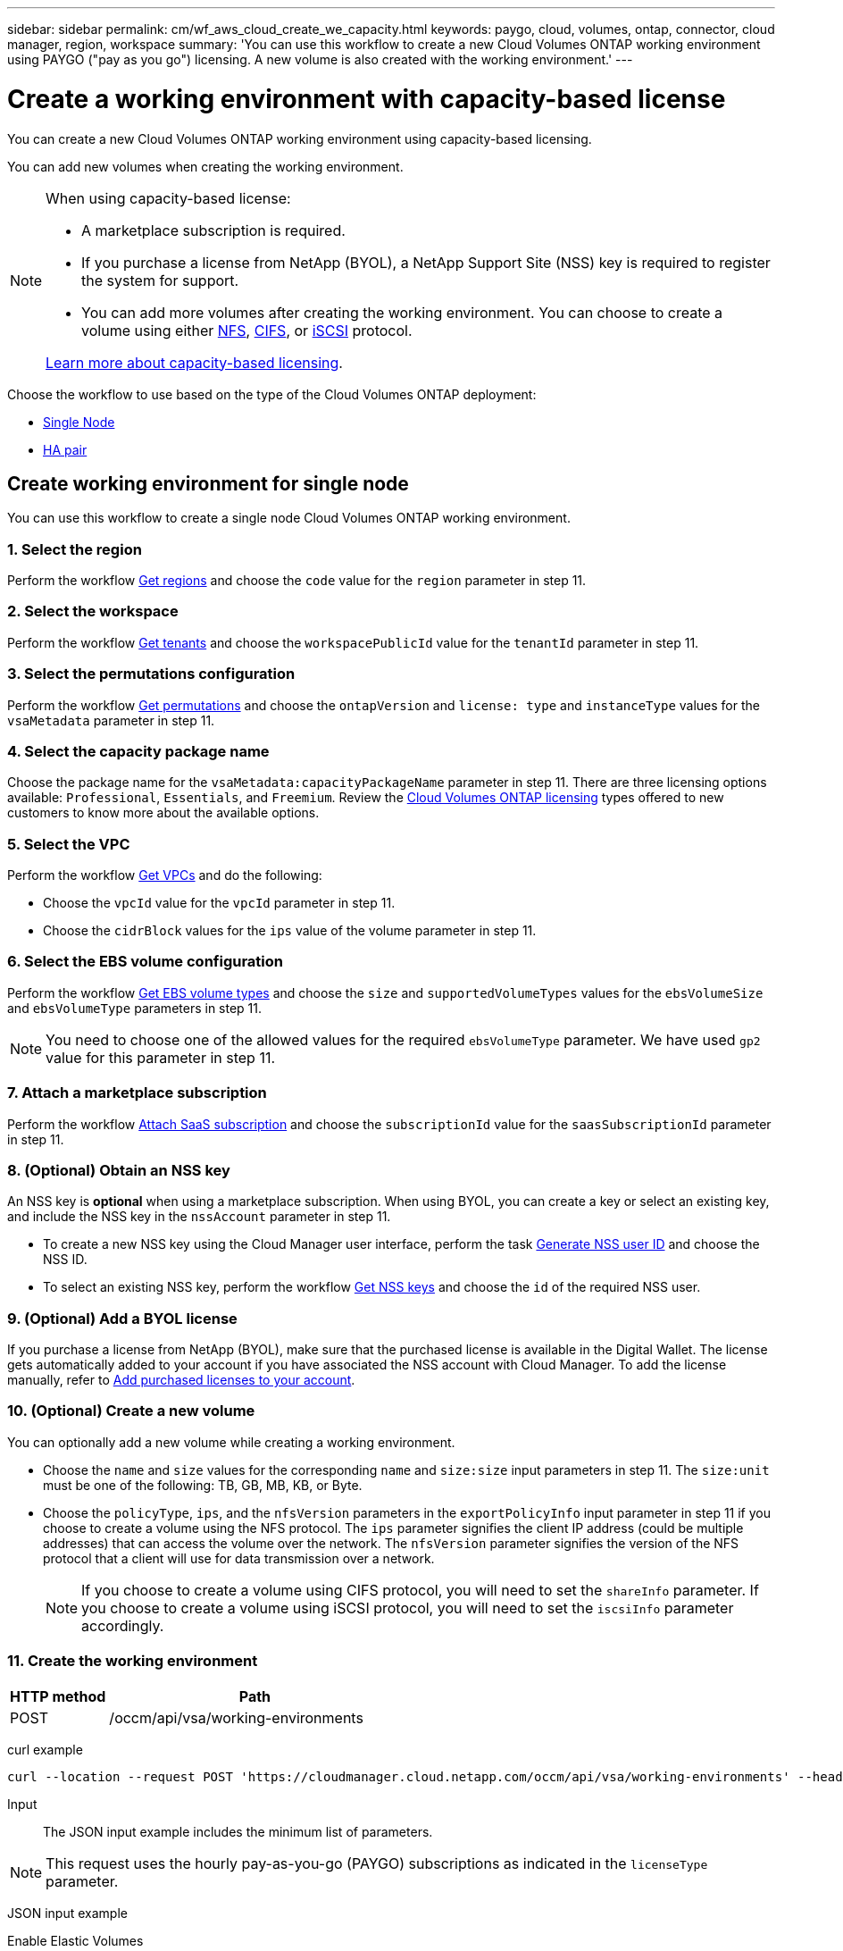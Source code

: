 ---
sidebar: sidebar
permalink: cm/wf_aws_cloud_create_we_capacity.html
keywords: paygo, cloud, volumes, ontap, connector, cloud manager, region, workspace
summary: 'You can use this workflow to create a new Cloud Volumes ONTAP working environment using PAYGO ("pay as you go") licensing. A new volume is also created with the working environment.'
---

= Create a working environment with capacity-based license
:hardbreaks:
:nofooter:
:icons: font
:linkattrs:
:imagesdir: ./media/

[.lead]
You can create a new Cloud Volumes ONTAP working environment using capacity-based licensing.

You can add new volumes when creating the working environment.

[NOTE]
.When using capacity-based license:
====
* A marketplace subscription is required.
* If you purchase a license from NetApp (BYOL), a NetApp Support Site (NSS) key is required to register the system for support.
* You can add more volumes after creating the working environment. You can choose to create a volume using either link:wf_aws_ontap_create_vol_nfs.html[NFS], link:wf_aws_ontap_create_vol_cifs.html[CIFS], or link:wf_aws_ontap_create_vol_iscsi.html[iSCSI] protocol.

link:https://docs.netapp.com/us-en/bluexp-cloud-volumes-ontap/concept-licensing.html#capacity-based-licensing[Learn more about capacity-based licensing^].
====

Choose the workflow to use based on the type of the Cloud Volumes ONTAP deployment:

* <<Create working environment for single node, Single Node>>
* <<Create working environment for high availability pair, HA pair>>

== Create working environment for single node

You can use this workflow to create a single node Cloud Volumes ONTAP working environment.

=== 1. Select the region

Perform the workflow link:wf_aws_cloud_md_get_regions.html#get-regions-for-single-node[Get regions] and choose the `code` value for the `region` parameter in step 11.

=== 2. Select the workspace

Perform the workflow link:wf_common_identity_get_tenants.html[Get tenants] and choose the `workspacePublicId` value for the `tenantId` parameter in step 11.

=== 3. Select the permutations configuration

Perform the workflow link:wf_aws_cloud_md_get_permutations.html#get-permutations-for-single-node[Get permutations] and choose the `ontapVersion` and `license: type` and `instanceType` values for the `vsaMetadata` parameter in step 11.

=== 4. Select the capacity package name

Choose the package name for the `vsaMetadata:capacityPackageName` parameter in step 11. There are three licensing options available: `Professional`, `Essentials`, and `Freemium`. Review the link:https://docs.netapp.com/us-en/bluexp-cloud-volumes-ontap/concept-licensing.html[Cloud Volumes ONTAP licensing] types offered to new customers to know more about the available options.

=== 5. Select the VPC

Perform the workflow link:wf_aws_cloud_md_get_vpcs.html#get-vpcs-for-single-node[Get VPCs] and do the following:

* Choose the `vpcId` value for the `vpcId` parameter in step 11.
* Choose the `cidrBlock` values for the `ips` value of the volume parameter in step 11.

=== 6. Select the EBS volume configuration

Perform the workflow link:wf_aws_cloud_md_get_ebs_vol_types.html#get-ebs-volume-types-for-single-node[Get EBS volume types] and choose the `size` and `supportedVolumeTypes` values for the `ebsVolumeSize` and `ebsVolumeType` parameters in step 11.

NOTE: You need to choose one of the allowed values for the required `ebsVolumeType` parameter. We have used `gp2` value for this parameter in step 11.

=== 7. Attach a marketplace subscription

Perform the workflow link:wf_common_occm_attach_subscription.html[Attach SaaS subscription] and choose the `subscriptionId` value for the `saasSubscriptionId` parameter in step 11.


=== 8. (Optional) Obtain an NSS key

An NSS key is *optional* when using a marketplace subscription. When using BYOL, you can create a key or select an existing key, and include the NSS key in the `nssAccount` parameter in step 11.

* To create a new NSS key using the Cloud Manager user interface, perform the task link:../platform/get_nss_key.html[Generate NSS user ID] and choose the NSS ID.

* To select an existing NSS key, perform the workflow link:wf_common_identity_get_nss_keys.html[Get NSS keys] and choose the `id` of the required NSS user.

=== 9. (Optional) Add a BYOL license

If you purchase a license from NetApp (BYOL), make sure that the purchased license is available in the Digital Wallet. The license gets automatically added to your account if you have associated the NSS account with Cloud Manager. To add the license manually, refer to link:https://docs.netapp.com/us-en/bluexp-cloud-volumes-ontap/task-manage-capacity-licenses.html#add-purchased-licenses-to-your-account[Add purchased licenses to your account^].

=== 10. (Optional) Create a new volume

You can optionally add a new volume while creating a working environment.

* Choose the `name` and `size` values for the corresponding `name` and `size:size` input parameters in step 11. The `size:unit` must be one of the following: TB, GB, MB, KB, or Byte.

* Choose the `policyType`, `ips`, and the `nfsVersion` parameters in the `exportPolicyInfo` input parameter in step 11 if you choose to create a volume using the NFS protocol. The `ips` parameter signifies the client IP address (could be multiple addresses) that can access the volume over the network. The `nfsVersion` parameter signifies the version of the NFS protocol that a client will use for data transmission over a network.
+
NOTE: If you choose to create a volume using CIFS protocol, you will need to set the `shareInfo` parameter. If you choose to create a volume using iSCSI protocol, you will need to set the `iscsiInfo` parameter accordingly.


=== 11. Create the working environment

[cols="25,75"*,options="header"]
|===
|HTTP method
|Path
|POST
|/occm/api/vsa/working-environments
|===

curl example::
[source,curl]
curl --location --request POST 'https://cloudmanager.cloud.netapp.com/occm/api/vsa/working-environments' --header 'x-agent-id: <AGENT_ID>' --header 'Authorization: Bearer <ACCESS_TOKEN>' --header 'Content-Type: application/json' --d @JSONinput

Input::

The JSON input example includes the minimum list of parameters.

[NOTE]
This request uses the hourly pay-as-you-go (PAYGO) subscriptions as indicated in the `licenseType` parameter.


JSON input example::

[role="tabbed-block"]
====
.Enable Elastic Volumes
--
The `ebsVolumeType` parameter must be `gp3` or `io1`. 

`disableEv`: boolean, default value is `false`. By default, new Cloud Volumes ONTAP instances are created with Elastic Volumes enabled on aggregates.

[source,json]
{
  "name": "bycapacitycvo",
  "tenantId": "workspace-ksJa8vEY",
  "region": "us-east-1",
  "packageName": "aws_custom",
  "dataEncryptionType": "AWS",
  "capacityTier": "S3",
  "tierLevel": "normal",
  "vsaMetadata": {
    "ontapVersion": "ONTAP-9.11.1RC1.T1",
    "licenseType": "capacity-paygo",
    "instanceType": "m5.2xlarge",
    "capacityPackageName": "Professional"
  },
  "nssAccount": "b247b000-d0b3-4e05-bdca-f5e26a7xxb9",
  "writingSpeedState": "NORMAL",
  "subnetId": "subnet-xxx55de",
  "svmPassword": "password",
  "vpcId": "vpc-a762xx00",
  "ontapEncryptionParameters": null,
  "ebsVolumeType": "gp3",
  "ebsVolumeSize": {
    "size": 1,
    "unit": "TB",
    "_identifier": "1 TB"
  },
  "disableEv": "false",
  "awsTags": [],
  "optimizedNetworkUtilization": true,
  "instanceTenancy": "default",
  "iops": null,
  "throughput": null,
  "instanceProfileName": null,
  "cloudProviderAccount": "InstanceProfile",
  "saasSubscriptionId": "aws-a0s9zvu5ghepz0j9yamr2wsjk-FJsUvVHffi9",
  "backupVolumesToCbs": false,
  "enableCompliance": false,
  "enableMonitoring": false
}
--

.Disable Elastic Volumes
--
You can set `"disableEv": "true"` if you choose to create a Cloud Volumes ONTAP instance with an aggregate where Elastic Volumes is disabled.

[source,json]
{
  "name": "bycapacitycvo",
  "tenantId": "workspace-ksJa8vEY",
  "region": "us-east-1",
  "packageName": "aws_custom",
  "dataEncryptionType": "AWS",
  "capacityTier": "S3",
  "tierLevel": "normal",
  "vsaMetadata": {
    "ontapVersion": "ONTAP-9.11.1RC1.T1",
    "licenseType": "capacity-paygo",
    "instanceType": "m5.2xlarge",
    "capacityPackageName": "Professional"
  },
  "nssAccount": "b247b000-d0b3-4e05-bdca-f5e26a7xxb9",
  "writingSpeedState": "NORMAL",
  "subnetId": "subnet-xxx55de",
  "svmPassword": "password",
  "vpcId": "vpc-a762xx00",
  "ontapEncryptionParameters": null,
  "ebsVolumeType": "gp2",
  "disableEv": "true",
  "ebsVolumeSize": {
    "size": 1,
    "unit": "TB",
    "_identifier": "1 TB"
  },
  "awsTags": [],
  "optimizedNetworkUtilization": true,
  "instanceTenancy": "default",
  "iops": null,
  "throughput": null,
  "instanceProfileName": null,
  "cloudProviderAccount": "InstanceProfile",
  "saasSubscriptionId": "aws-a0s9zvu5ghepz0j9yamr2wsjk-FJsUvVHffi9",
  "backupVolumesToCbs": false,
  "enableCompliance": false,
  "enableMonitoring": false
}

--
====

Output::

The JSON output example includes an example of the `VsaWorkingEnvironmentresponse`.

JSON output example::
[source,json]
{
    "publicId": "VsaWorkingEnvironment-0NWsb1aX",
    "name": "ziv01we02",
    "tenantId": "tenantIDgoeshere",
    "svmName": "svm_ziv01we02",
    "creatorUserEmail": "user_email",
    "status": null,
    "awsProperties": null,
    "reservedSize": null,
    "encryptionProperties": null,
    "clusterProperties": null,
    "ontapClusterProperties": null,
    "actionsRequired": null,
    "interClusterLifs": null,
    "cronJobSchedules": null,
    "snapshotPolicies": null,
    "svms": null,
    "activeActions": null,
    "replicationProperties": null,
    "schedules": null,
    "cloudProviderName": "Amazon",
    "isHA": false,
    "workingEnvironmentType": "VSA",
    "supportRegistrationProperties": null,
    "supportRegistrationInformation": null,
    "haProperties": null,
    "capacityFeatures": null,
    "cloudSyncProperties": null,
    "supportedFeatures": null,
    "k8sProperties": null,
    "fpolicyProperties": null,
    "saasProperties": null,
    "cbsProperties": null,
    "complianceProperties": null,
    "monitoringProperties": null
}


== Create working environment for high availability pair

You can use this workflow to create an HA Cloud Volumes ONTAP working environment.

=== 1. Select the region

Perform the workflow link:wf_aws_cloud_md_get_regions.html#get-regions-for-single-node[Get regions] and choose the `code` value for the `region` parameter in step 13.

=== 2. Select the cloud provider account

Perform the workflow link:wf_common_identity_get_provider_accounts.html[Get cloud provider accounts] and choose the `publicId` value of the required account for the `cloudProviderAccount` parameter.

=== 3. Select the workspace

Perform the workflow link:wf_common_identity_get_tenants.html[Get tenants] and choose the `workspacePublicId` value for the `tenantId` parameter in step 13.

=== 4. Select the permutations configuration

Perform the workflow link:wf_aws_cloud_md_get_permutations.html#get-permutations-for-single-node[Get permutations] and choose the `ontapVersion` and `license: type` and `instanceType` values for the `vsaMetadata` parameter in step 13.

=== 5. Select the capacity package name

Choose the package name for the `vsaMetadata:capacityPackageName` parameter in step 13. There are three options available: `Professional`, `Essentials`, and `Freemium`.
Review the link:https://docs.netapp.com/us-en/bluexp-cloud-volumes-ontap/concept-licensing.html[Cloud Volumes ONTAP licensing] types offered to new customers to know more about the available options.

=== 6. Select the packages configuration
Perform the link:wf_aws_cloud_md_get_packages.html[Get Packages] and choose the `packageName`, `instanceTenancy` and `writingSpeedState` values for the corresponding parameters in step 13.

=== 7. Select the VPC

Perform the workflow link:wf_aws_cloud_md_get_vpcs.html#get-vpcs-for-high-availability-pair[Get VPCs] and do the following:

* Choose the `vpcId` value for the `vpcId` parameter in step 13.
* Choose three subnets and choose the `subnetId` value for the `haParams:mediatorSubnetId`, `haParams:node1SubnetId`, `haParams:node2SubnetId` in step 13.
* Select the IPs for the `clusterFloatingIP`, `dataFloatingIP`, `dataFloatingIP2` values for the corresponding parameters in step 13.

=== 8. Select route table

Perform the workflow link:wf_aws_cloud_md_get_route_tables.html[Get route tables] and choose the `id` value of the required route table for `haParams:routeTableIds` parameter is step 13.

=== 9. Select the EBS volume configuration

Perform the workflow link:wf_aws_cloud_md_get_ebs_vol_types.html#get-ebs-volume-types-for-single-node[Get EBS volume types] and choose the `size` and `supportedVolumeTypes` values for the `ebsVolumeSize` and `ebsVolumeType` parameters in step 13.

NOTE: You need to choose one of the allowed values for the required `ebsVolumeType` parameter. We have used `gp2` value for this parameter in step 13.

=== 10. Attach a marketplace subscription

Perform the workflow link:wf_common_occm_attach_subscription.html[Attach SaaS subscription] and choose the `subscriptionId` value for the `saasSubscriptionId` parameter in step 13.


=== 11. (Optional) Obtain an NSS key

An NSS key is optional when using a marketplace subscription. When using BYOL, you can create a key or select an existing key, and include the NSS key in the `nssAccount` parameter in step 13.

* To create a new NSS key using the Cloud Manager web user interface, perform the task link:../platform/get_nss_key.html[Generate NSS user ID] and choose the NSS ID.

* To select an existing NSS key, perform the workflow link:wf_common_identity_get_nss_keys.html[Get NSS keys] and choose the `id` of the required NSS user.

=== 12. (Optional) Add a BYOL license

If you purchase a license from NetApp (BYOL), ensure that the purchased license is available in the Digital Wallet. The license gets automatically added to your account if you have associated the NSS account with Cloud Manager. To add the license manually, refer to link:https://docs.netapp.com/us-en/bluexp-cloud-volumes-ontap/task-manage-capacity-licenses.html#add-purchased-licenses-to-your-account[Add purchased licenses to your account^].

=== 13. (Optional) Create a new volume

You can optionally add a new volume while creating a working environment.

* Choose the `name` and `size` values for the corresponding `name` and `size:size` input parameters in step 13. The `size:unit` must be one of the following: TB, GB, MB, KB, or Byte.

* Choose the `policyType`, `ips`, and the `nfsVersion` parameters in the `exportPolicyInfo` input parameter in step 10 if you choose to create a volume using the NFS protocol. The `ips` parameter signifies the client IP address (could be multiple addresses) that can access the volume over the network. The `nfsVersion` parameter signifies the version of the NFS protocol that a client will use for data transmission over a network.
+
[NOTE] If you choose to create a volume using CIFS protocol, you will need to set the `shareInfo` parameter. If you choose to create a volume using iSCSI protocol, you will need to set the `iscsiInfo` parameter accordingly.


=== 14. Create the working environment

[cols="25,75"*,options="header"]
|===
|HTTP method
|Path
|POST
|/occm/api/aws/ha/working-environments
|===

curl example::
[source,curl]
curl --location --request POST 'https://cloudmanager.cloud.netapp.com/occm/api/aws/ha/working-environments' --header 'x-agent-id: <AGENT_ID>' --header 'Authorization: Bearer <ACCESS_TOKEN>' --header 'Content-Type: application/json' --d @JSONinput

Input::

The JSON input example includes the minimum list of parameters.

[NOTE]
This request uses the hourly pay-as-you-go (PAYGO) subscription as indicated in the `licenseType` parameter.


[role="tabbed-block"]
====
.Enable Elastic Volumes
--
The `ebsVolumeType` parameter must be `gp3` or `io1`. 

`disableEv`: boolean, default value is `false`. By default, new Cloud Volumes ONTAP instances are created with Elastic Volumes enabled on aggregates.

[source,json]
{
  "name": "bycapacitycvo",
  "tenantId": "workspace-ksJa8vEY",
  "region": "us-east-1",
  "packageName": "aws_custom",
  "dataEncryptionType": "AWS",
  "capacityTier": "S3",
  "tierLevel": "normal",
  "vsaMetadata": {
    "ontapVersion": "ONTAP-9.11.1RC1.T1",
    "licenseType": "capacity-paygo",
    "instanceType": "m5.2xlarge",
    "capacityPackageName": "Professional"
  },
  "nssAccount": "b247b000-d0b3-4e05-bdca-f5e26a7xxb9",
  "writingSpeedState": "NORMAL",
  "subnetId": "subnet-xxx55de",
  "svmPassword": "password",
  "vpcId": "vpc-a762xx00",
  "ontapEncryptionParameters": null,
  "ebsVolumeType": "gp2",
  "disableEv": "true",
  "ebsVolumeSize": {
    "size": 1,
    "unit": "TB",
    "_identifier": "1 TB"
  },
  "awsTags": [],
  "optimizedNetworkUtilization": true,
  "instanceTenancy": "default",
  "iops": null,
  "throughput": null,
  "instanceProfileName": null,
  "cloudProviderAccount": "InstanceProfile",
  "saasSubscriptionId": "aws-a0s9zvu5ghepz0j9yamr2wsjk-FJsUvVHffi9",
  "backupVolumesToCbs": false,
  "enableCompliance": false,
  "enableMonitoring": false
}
--
.Disable Elastic Volumes
--

You can set `"disableEv": "true"` if you choose to create a Cloud Volumes ONTAP instance with an aggregate where Elastic Volumes is disabled.

[source,json]
{
  "name": "bycapacitycvo",
  "tenantId": "workspace-ksJa8vEY",
  "region": "us-east-1",
  "packageName": "aws_custom",
  "dataEncryptionType": "AWS",
  "capacityTier": "S3",
  "tierLevel": "normal",
  "vsaMetadata": {
    "ontapVersion": "ONTAP-9.11.1RC1.T1",
    "licenseType": "capacity-paygo",
    "instanceType": "m5.2xlarge",
    "capacityPackageName": "Professional"
  },
  "nssAccount": "b247b000-d0b3-4e05-bdca-f5e26a7xxb9",
  "writingSpeedState": "NORMAL",
  "subnetId": "subnet-xxx55de",
  "svmPassword": "password",
  "vpcId": "vpc-a762xx00",
  "ontapEncryptionParameters": null,
  "ebsVolumeType": "gp3",
  "ebsVolumeSize": {
    "size": 1,
    "unit": "TB",
    "_identifier": "1 TB"
  },
  "disableEv": "false",
  "awsTags": [],
  "optimizedNetworkUtilization": true,
  "instanceTenancy": "default",
  "iops": null,
  "throughput": null,
  "instanceProfileName": null,
  "cloudProviderAccount": "InstanceProfile",
  "saasSubscriptionId": "aws-a0s9zvu5ghepz0j9yamr2wsjk-FJsUvVHffi9",
  "backupVolumesToCbs": false,
  "enableCompliance": false,
  "enableMonitoring": false
}

--
====



Output::

The JSON output example includes an example of the HA working environment details.

JSON output example::
[source,json]
{
    "publicId": "VsaWorkingEnvironment-sQ9AELDS",
    "name": "ziv04we02ha",
    "tenantId": "tenantIDshownhere",
    "svmName": "svm_ziv04we02ha",
    "creatorUserEmail": "user_email",
    "status": null,
    "awsProperties": null,
    "reservedSize": null,
    "encryptionProperties": null,
    "clusterProperties": null,
    "ontapClusterProperties": null,
    "actionsRequired": null,
    "interClusterLifs": null,
    "cronJobSchedules": null,
    "snapshotPolicies": null,
    "svms": null,
    "activeActions": null,
    "replicationProperties": null,
    "schedules": null,
    "cloudProviderName": "Amazon",
    "isHA": true,
    "workingEnvironmentType": "VSA",
    "supportRegistrationProperties": null,
    "supportRegistrationInformation": null,
    "haProperties": null,
    "capacityFeatures": null,
    "cloudSyncProperties": null,
    "supportedFeatures": null,
    "k8sProperties": null,
    "fpolicyProperties": null,
    "saasProperties": null,
    "cbsProperties": null,
    "complianceProperties": null,
    "monitoringProperties": null
}
